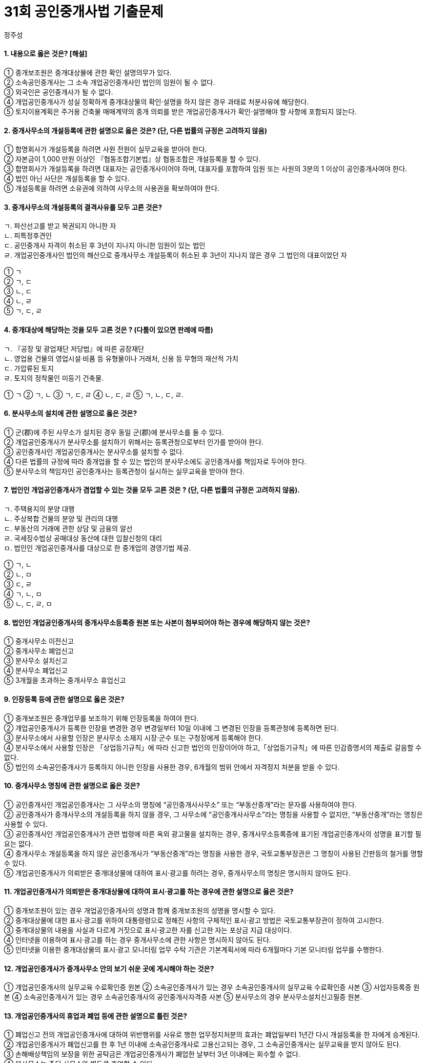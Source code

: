 = 31회 공인중개사법 기출문제
:author: 정주성
:description: 31회 공인중개사법 기출문제
:keywords: 공인중개사법

==== 1. 내용으로 옳은 것은? [해설]

① 중개보조원은 중개대상물에 관한 확인 설명의무가 있다. +
② 소속공인중개사는 그 소속 개업공인중개사인 법인의 임원이 될 수 없다. +
③ 외국인은 공인중개사가 될 수 없다. +
④ 개업공인중개사가 성실 정확하게 중개대상물의 확인·설명을 하지 않은 경우 과태료 처분사유에 해당한다. +
⑤ 토지이용계획은 주거용 건축물 매매계약의 중개 의뢰를 받은 개업공인중개사가 확인·설명해야 할 사항에 포함되지 않는다.

////
☞ 정답 : ④

==== ☞ 해설
****
① 중개대상물에 관한 확인 설명의무는 개업공인중개사와 소속공인중개사에게만 있다. 중개보조원은 중개대상물에 대한 현장안내 및 일반서무 등 개업공인중개사의 중개업무와 관련된 단순한 업무를 보조하는 일만 할 수 있다. +
② 개업공인중개사인 법인은 대표자를 제외한 임원 ·사원의 3분의 1 이상이 공인중개이어야 한다. 그러므로 그 소속공인중개사는 그 소속 개업공인중개사인 법인의 임원이 될 수 있다. +
③ 공인중개사가 되려는 자는 이 법에서 정한 자격시험에 합격하여야 한다고 명시하고 있다 (법 제4조), 내국인·외국인 여부는 명시하지 않았으므로, 외국인도 시험에 합격하면 공인중개사가 될 수 있다. +
④ 개업공인중개사가 성실·정확하게 중개대상물의 확인·설명을 하지 않은 경우에는 500만원의 과태료 처분사유에 해당한다. +
⑤ 토지이용계획은 임대차의 경우에만 생략할 수 있다고 확인·설명서 작성방법에 명시되어 있다. 즉 토지이용계획은 매매로 인한 소유자에게는 그 제한여부가 매매계약을 체결하는데 동기 및 이유가 될 수 있으므로 확인·설명하여야 할 사항이다. +
****
////

==== 2. 중개사무소의 개설등록에 관한 설명으로 옳은 것은? (단, 다른 법률의 규정은 고려하지 않음)

① 합명회사가 개설등록을 하려면 사원 전원이 실무교육을 받아야 한다. +
② 자본금이 1,000 만원 이상인 『협동조합기본법』상 협동조합은 개설등록을 할 수 있다. +
③ 합명회사가 개설등록을 하려면 대표자는 공인중개사이어야 하며, 대표자를 포함하여 임원 또는 사원의 3분의 1 이상이 공인중개사여야 한다. +
④ 법인 아닌 사단은 개설등록을 할 수 있다. +
⑤ 개설등록을 하려면 소유권에 의하여 사무소의 사용권을 확보하여야 한다.

////
​☞ 정답 : ① +
☞ 키워드 : 중개사무소 개설등록 +

==== ☞ 해설
****
① 중개법인의 개설등록은 상법상의 회사이면 가능하다. 상법상의 회사에는 합자회사, 합명회사, 유한회사, 주식회사가 있다. 법인의 경우에는 대표자, 임원, 사원 전원이 실무교육을 받아야 한다. 참고로 개업공인중개사의 중개보조원은 실무교육이 아닌 직무교육을 받아야 한다. +
② 상법상의 회사 또는 협동조합기본법상 협동조합은 모두 자본금이 5천만원 이상이어야 한다. 이 둘은 업무보증 설정금액에서 차이가 있다. 즉, 상법상의 회사인 법인은 2억원 이상이고, 협동조합(지역농업협동조합)은 1천만원 이상이다. +
③ 법인의 경우 대표자를 ​제외한 임원 또는 사원의 3분의 1 이상이 공인중개사여 야한다. (법 제9조 제3항 및 시행령 제13조 제1항 제2호 다목) 
④ 개설등록을 할 수 있는 자는 공인중개사나 법인이어야 한다. (법 제9조 제3항) 따라서 법인이 아닌 사단은 법인이 아니므로 개설등록을 할 수 없다. +
⑤ 개설등록을 하려면 건축물 대장에 기재된 건물에 중개사무소를 확보해야한다. (시행령 제13조 제1항 제1호 나목). 가설건축물대장은 안된다. 준공검사, 사용승인, 사용검사등을 받은 건물로서 건축물 대장에 기재되기 전의 건물은 포함한다. 그리고 사용권확보는 소유, 전세, 임대차, 사용대차의 방법으로 가능하므로, 꼭 소유권을 확보할 필요는 없다. 
****
////

==== 3. 중개사무소의 개설등록의 결격사유를 모두 고른 것은?

****
ㄱ. 파산선고를 받고 복권되지 아니한 자 +
ㄴ. 피특정후견인 +
ㄷ. 공인중개사 자격이 취소된 후 3년이 지나지 아니한 임원이 있는 법인 +
ㄹ. 개업공인중개사인 법인의 해산으로 중개사무소 개설등록이 취소된 후 3년이 지나지 않은 경우 그 법인의 대표이었던 자
****

① ㄱ +
② ㄱ, ㄷ +
③ ㄴ, ㄷ +
④ ㄴ, ㄹ +
⑤ ㄱ, ㄷ, ㄹ +

////
​☞ 정답 : ②
☞ 키워드 : 개설등록 결격사유

==== ☞ 해설
****
특정후견은 피특정후견인에 대한 후원만을 내용으로 한다. 피특정후견인의 행위능력에 대해서는 어떠한 제한도 없다. 특정 법률행위를 위하여 특정후견인이 선임되고 그에게 대리권 수여가 있더라도 그 법률행위와 관련된 피특정후견인의 행위능력이 제한되는 것이 아니다. 그러므로 피성년후견인아 피한정후견인과 달리 피특정후견인은 정상적인 행위능력이 인정되므로 공인중개사 개설등록의 결격사유에 해당하지 않는다. +

개업공인중개사의 사망이나 개업공인중개사인 법인이 해산한 경우에는 절대적 등록취소 사유이다. 그러나 사망과 해산의 경우에는 위반행위등의 사유로 취소되는 것이 아니라, 사망, 해산으로 권리능력이 상실되어 취소하는 경우이다. 그래서 개인인 개업공인중개사의 사망으로 권리관계등이 종료되지만, 법인의 경우에는 해산되더라도 그에 소속된 대표, 임원, 사원등은 공인중개사에게는 결격사유가 적용되지 않는다. 그래서 법인이 해산된 후에, 그 대표, 임원, 사원등이 요건에 맞게 법인을 설립하거나 요건에 맞게 개업공인중개사 등록을 할 수 있다. +

​ 
**등록 결격사유 법 제10조 제1항**

1. 개설등록의 결격사유로는 미성년자
2. 피성년후견인 또는 피한정후견인
3. 파산선고를 받고 복권되지 아니한 자
4. 금고 이상의 선고를 받고 그 집행이 종료되거나 집행이 면제된 날부터 3년이 경과되지 아니한 자
5. 금고 이상의 형의 집행유예를 받고 그 유예기간 중에 있는 자
6. 자격취소 후 3년이 경과되지 아니한 자
7. 자격정지처분을 받고 자격정지기간 중에 있는 자
8. 이 법 위반으로 등록취소처분을 받고 등록취소 후 3년이 경과되지 아니한 자
9. 업무정지처분을 받고 폐업신고를 한 자로서 업무정지기간이 경과되지 아니한 자
10. 업무정지처분을 받은 개업공인중개사인 법인의 업무정지의 사유가 발생한 당시의 사원 또는 임원이었던 자로서 당해 개업공인중개사에 대한 업무정지기간이 경과되지 아니한 자
11. 공인중개사법을 위반하여 300만원 이상의 벌금형의 선고를 받고 3년이 경과되지 아니한자
12. 법인의 사원 또는 임원 중 위 1~11 중 어느 하나에 해당하는 자가 임원 또는 사원으로 있는 법인

****
////

==== 4. 중개대상에 해당하는 것을 모두 고른 것은 ? (다툼이 있으면 판례에 따름)

****
ㄱ. 『공장 및 광업재단 저당법』에 따른 공장재단 +
ㄴ. 영업용 건물의 영업시설·비품 등 유형물이나 거래처, 신용 등 무형의 재산적 가치 +
ㄷ. 가압류된 토지 +
ㄹ. 토지의 정착물인 미등기 건축물. +
****

① ㄱ ② ㄱ, ㄴ ③ ㄱ, ㄷ, ㄹ ④ ㄴ, ㄷ, ㄹ ⑤ ㄱ, ㄴ, ㄷ, ㄹ. +

////
☞ 정답 : ③
☞ 키워드 : 중개대상물

==== ☞ 해설
****
ㄱ. 공장재단은 시행령에 따른 중개대상물에 해당하고 +
ㄴ. 무형의 재산적 가치는 법에서 정한 대상물의 범위에 해당하지 않는다. +
ㄷ. 가압류된 토지도 거래가 가능하므로, 중개대상물에 해당된다. +
ㄹ. 건축물은 현존하는 건축물이면 등기, 미등기 건물 모두 중개대상물이 되며, 무허가 건축물도 중개대상물이 된다. 현존하지 않는 장래에 건축될 건축물은 중개대상물이 되며 실물이 없기 때문에 입주자로 선정된 지위인 분양권을 중개대상물로 한다. +

**중개대상물의 범위**

1. 토지
2. 건축물 그 밖의 토지의 정착물
3. 입목에 관한 법률에 따른 입목
4. 공장 및 광업재단 저당법에 따른 광업재단 및 공장재단이 중개대상물에 속한다 (법 제3조 및 시행령 제2조)
****

=== ​5. 공인중개사 등에 관한 설명으로 틀린 것은? ::4

① 공인중개사의 자격이 취소된 후 3년이 지나지 아니한 자는 중개보조원이 될 수 없다. +
② 공인중개사는 자기의 공인중개사자격증을 무상으로도 대여해서는 안된다. +
③ 자격정지처분을 받은날부터 6월이 경과한 공인중개사는 법인인 개업공인중개사의 임원이 될 수 있다. +
④ 다른 사람에게 자기의 성명을 사용하여 중개업무를 하게 한 경우에는 자격정지 처분 사유에 해당한다. . +
⑤ 공인중개사가 아닌 자는 공인중개사 또는 이와 유사한 명칭을 사용하지 못한다.​. +

☞ 정답 : ④
☞ 키워드 : 자격취소

==== ☞ 해설
****
① 11가지 결격사유에 해당하는 자는 소속공인중개사나 중개보조원이 될 수 없다고 법 제10조 제2항에 명시하고 있다. 공인중개사의 자격이 취소된 후 3년이 지나지 않은 자는 결격사유에 해당하며 따라서 중개보조원도 될 수 없다. +

② 공인중개사자격증을 양도하거나 대여할 수 없다. (법 제 7조), 양도하거나 대여하면 자격취소사유에 해당한다. (법 제35조). 양도나 대여는 유상이나 무상을 구분하지 않는다. 따라서 무상으로도 대여해서는 안된다. +

③ 자격정지처분은 소속공인중개사를 대상으로 한다. 그 기간도 6월을 경과할 수 없다 (법 제36조). 또한 자격정지처분기간중에 있는 자는 중개법인의 사원이나 임원도 될 수 없는 결격사유에 해당한다(법 제10조 제1항 12호). 따라서 자격정지처분을 받고 6월을 경과하면 결격사유가 해소되어 법인인 개업공인중개사의 임원이 될 수 있다. 
④ 다른 사람에게 자기의 성명을 사용하여 중개업무를 하게 한 경우에는 자격정지 처분 사유가 아니라 자격취소 사유에 해당된다(법 제35조). 또한 자기의 성명을 사용하여 중개업무를 하게 한 경우에는 1년이하 징역 또는 1천만원 이하의 벌금에 처하게 된다(법 제49조). 
⑤ 공인중개사가 아닌 자는 공인중개사 또는 이와 유사한 명칭을 사용하지 못한다(법 제8조). 이를 위반하면 1년 이하의 징역 또는 1천만원 이하의 벌금형에 처하게 된다(법 제49조). +
. +
****
////

==== 6. 분사무소의 설치에 관한 설명으로 옳은 것은?

① 군(郡)에 주된 사무소가 설치된 경우 동일 군(郡)에 분사무소를 둘 수 있다. +
② 개업공인중개사가 분사무소를 설치하기 위해서는 등록관청으로부터 인가를 받아야 한다. +
③ 공인중개사인 개업공인중개사는 분사무소를 설치할 수 없다. +
④ 다른 법률의 규정에 따라 중개업을 할 수 있는 법인의 분사무소에도 공인중개사를 책임자로 두어야 한다. +
⑤ 분사무소의 책임자인 공인중개사는 등록관청이 실시하는 실무교육을 받아야 한다. +

////
☞ 정답 : ③
☞ 키워드 : 분사무소 설치
☞ 해설
① 법인의 경우에는 주된 사무소의 소재지가 속한 시·군·구를 제외한 시·군·구별로 1개소까지만 설치할 수 있다(법 제 13조 제3항, 시행령 제15조 제1항). 따라서 주된 사무소가 설치된 동일군에 분사무소를 설치 할 수 없다. +

② 개업공인중개사는 분사무소를 설치할 수 없다. 그리고 법인의 경우에 분사무소를 설치하기 위해서는 등록관청에 신고를 하면 되고, 인가를 받을 필요는 없다 (법 제13조 제3항). +

③ 공인중개사인 개업공인중개사는 분사무소를 설치할 수 없다는 명시적인 법조항은 없지만, 법 제13조의 해석상 공인중개사인 개업공인중개사는 분사무소를 설치 할 수 없다고 해석함이 타당하다. +

④ 법인인 개업공인중개사의 분사무소에는 공인중개사를 책임자로 두어야 하지만, 다른 법률의 규정에 따라 중개업을 할 수 있는 법인의 분사무소의 경우에는 그러하지 아니하다고 한다. 즉 이 경우에는 공인중개사를 책임자로 두지 않아도 된다 (시행령 제15조 제2항) 
⑤ 실무교육은 시·도지사가 실시한다 (법 제34조 제1항). 등록관청은 실무교육의 실시자가 아니다. . +
. +
////

==== 7. 법인인 개업공인중개사가 겸업할 수 있는 것을 모두 고른 것은 ? (단, 다른 법률의 규정은 고려하지 않음).

****
ㄱ. 주택용지의 분양 대행 +
ㄴ. 주상복합 건물의 분양 및 관리의 대행 +
ㄷ. 부동산의 거래에 관한 상담 및 금융의 알선 +
ㄹ. 국세징수법상 공매대상 동산에 대한 입찰신청의 대리 +
ㅁ. 법인인 개업공인중개사를 대상으로 한 중개업의 경영기법 제공. +
****

① ㄱ, ㄴ +
② ㄴ, ㅁ +
③ ㄷ, ㄹ +
④ ㄱ, ㄴ, ㅁ +
⑤ ㄴ, ㄷ, ㄹ, ㅁ

////
☞ 정답 : ②
☞ 키워드 : 법인인 개업공인중개사의 업무범위
☞ 해설
법인인 개업공인중개사의 업무범위는 다음과 같다. (법 제14조 제1항)
1. 중개업
2. 상업용 건축물 및 주택의 임대관리 등 관리대행
3. 부동산의 이용·개발 및 거래에 관한 상담
4. 개업공인중개사를 대상으로 한 중개업의 경영기법 및 경영정보의 제공
5. 상업용 건축물 및 주택의 분양대행
6. 중개의뢰인의 의뢰에 따른 도배ㆍ이사업체의 소개 등 주거이전에 부수되는 용역의 알선 (시행령 제17조 제2항)
7. 경매 및 공매대상 부동산에 대한 권리분석 및 취득의 알선과 매수신청 또는 입찰의 대리 . +

따라서 주택의 분양대행은 할 수 있으나, 주택용지의 분양대행(ㄱ)은 할 수 없다. 주상복합건물(ㄴ)은 상업용 건축물과 주택 모두에 해당하므로 이에 대한 분양 및 관리대행은 가능하다. 부동산 거래에 관한 상담은 가능하나 금융의 알선(ㄷ)은 허용되지 않는다. 부동산에 관한 경매, 공매에 대한 입찰신청의 대리는 가능하나, 동산(ㄹ)에 대한 입찰신청 대리는 허용되지 않는다. 개업공인중개사를 대상으로 중개업의 경영기법 제공은 가능하며, 그 대상에는 법인 또는 공인중개사인 개업공인중개사를 불문한다. +
. +
. +
////

==== 8. 법인인 개업공인중개사의 중개사무소등록증 원본 또는 사본이 첨부되어야 하는 경우에 해당하지 않는 것은?

① 중개사무소 이전신고 +
② 중개사무소 폐업신고 +
③ 분사무소 설치신고 +
④ 분사무소 폐업신고 +
⑤ 3개월을 초과하는 중개사무소 휴업신고 +

////
☞ 정답 : ③
☞ 키워드 : 휴업·폐업·이전 신고시 중개사무소 등록증 첨부
☞ 해설
중개사무소나 분사무소의 이전신고를 할 경우에는 중개사무소등록증이나 분사무소신고필증을 첨부하여 신고하여야 한다 (법 제20조 및 시행규칙 제11조). 휴업이나 폐업을 할 경우에는 중개사무소 등록증을 첨부하여 신고하여야 한다 (법 제21조 및 시행령 제18조). 따라서 분사무소 설치신고를 할 때에는 등록증을 첨부할 필요가 없다. 그러나 법 제18조에서는 법인의 분사무소의 경우에도 같다고 하면서 휴업·폐업시 등록증을 첨부하는 것으로 해석된다. 그렇다고 법인의 등록증을 첨부하는건 아닐테고, 분사무소 신고필증을 첨부하는 것으로 해석된다. 문제에서 ‘중개사무소의 등록증 원본 또는 사본’의 첨부에 관한 것인데 지문 ④의 분사무소 폐업시에는 신고필증을 첨부하는 것으로 해석된다. 법, 시행령, 시행규칙 어디를 봐도 신고필증 외 중개사무소 등록증 원본 또는 사본을 첨부하라는 것은 없다. 그렇다면 지문 ④도 답이 될 가능성이 있다. +
////

==== 9. 인장등록 등에 관한 설명으로 옳은 것은?
① 중개보조원은 중개업무를 보조하기 위해 인장등록을 하여야 한다. +
② 개업공인중개사가 등록한 인장을 변경한 경우 변경일부터 10일 이내에 그 변경된 인장을 등록관청에 등록하면 된다. +
③ 분사무소에서 사용할 인장은 분사무소 소재지 시장·군수 또는 구청장에게 등록해야 한다. +
④ 분사무소에서 사용할 인장은 「상업등기규칙」에 따라 신고한 법인의 인장이어야 하고,「상업등기규칙」에 따른 인감증명서의 제출로 갈음할 수 없다. +
⑤ 법인의 소속공인중개사가 등록하지 아니한 인장을 사용한 경우, 6개월의 범위 안에서 자격정지 처분을 받을 수 있다. +

////
☞ 정답 : ⑤
☞ 키워드 : 인장등록
☞ 해설
① 중개보조원은 중개업무를 보조하기 위해 인장등록을 할 필요는 없다. 개업공인중개사나 소속공인중개사가 인장등록을 하고, 중개계약서, 거래계약서, 확인설명서등에 날인을 한다 (법 제16조). +

② 개업공인중개사가 등록한 인장을 변경한 경우 변경일부터 10일 이내가 아니고, 7일 이내에 그 변경된 인장을 등록관청에 등록하면 된다 (법 제16조 및 시행규칙 제9조 제2항)
③ 분사무소에서 사용할 인장은 분사무소 소재지 시장·군수 또는 구청장에게 등록하는 것이 아니고, 법인의 주사무소 소재지 등록관청에 등록해야 한다. 참고로 분사무소에 관련한 신고, 등록사항 등은 모두 주사무소 소재지 등록관청에 하여야 한다. 
④ 분사무소가 아니라 주사무소에서 사용할 인장은 「상업등기규칙」에 따라 신고한 법인의 인장이어야 하고,「상업등기규칙」에 따른 인감증명서의 제출로 갈음할 수 있다. 분사무소의 인장은 「상업등기규칙」에 따라 법인의 대표자가 보증하는 인장을 등록할 수 있다 (시행규칙 제9조 제3항, 제4항). +

⑤ 등록하지 아니한 인장을 사용하거나 인장을 등록하지 않는 경우에는 6월 이내의 자격정지 처분을 받을 수 있다 (법 제36조 제1항 제2호). +
////

==== 10. 중개사무소 명칭에 관한 설명으로 옳은 것은?
① 공인중개사인 개업공인중개사는 그 사무소의 명칭에 “공인중개사사무소” 또는 “부동산중개”라는 문자를 사용하여야 한다. +
② 공인중개사가 중개사무소의 개설등록을 하지 않을 경우, 그 사무소에 “공인중개사사무소”라는 명칭을 사용할 수 없지만, “부동산중개”라는 명칭은 사용할 수 있다. +
③ 공인중개사인 개업공인중개사가 관련 법령에 따른 옥외 광고물을 설치하는 경우, 중개사무소등록증에 표기된 개업공인중개사의 성명을 표기할 필요는 없다. +
④ 중개사무소 개설등록을 하지 않은 공인중개사가 “부동산중개”라는 명칭을 사용한 경우, 국토교통부장관은 그 명칭이 사용된 간판등의 철거를 명할 수 있다. +
⑤ 개업공인중개사가 의뢰받은 중개대상물에 대하여 표시·광고를 하려는 경우, 중개사무소의 명칭은 명시하지 않아도 된다. +

////
☞ 정답 : ①
☞ 키워드 : 중개사무소 명칭
☞ 해설
① 공인중개사인 개업공인중개사는 그 사무소의 명칭에 “공인중개사사무소” 또는 “부동산중개”라는 문자를 사용하여야 한다고 법 제 18조 제1항에 명시하고 있다. +

② 공인중개사가 중개사무소의 개설등록을 하지 않을 경우에는 개업공인중개사가 아니다. 개업공인중개사가 아닌 경우에는 그 사무소에 “공인중개사사무소” 또는 “부동산중개”라는 명칭을 사용할 수 없다 (법 제18조 제2항). +

③ 공인중개사인 개업공인중개사가 관련 법령에 따른 옥외 광고물을 설치하는 경우, 중개사무소등록증에 표기된 개업공인중개사의 성명을 표기하여야 한다 (법 제18조 제3항). +

④ 중개사무소 개설등록을 하지 않은 공인중개사가 “부동산중개”라는 명칭을 사용한 경우, 국토교통부장관이 아니라 등록관청이 철거를 명할 수 있다. +

⑤ 개업공인중개사가 의뢰받은 중개대상물에 대하여 표시·광고를 하려는 경우, 중개사무소의 명칭, 소재지, 연락처 및 등록번호, 개업중개사의 성명 등을 명시하여야 한다 (법 제18조의 2 제1항 및 시행령 제17조의 2 제1항). +
. +
. +
////

==== 11. 개업공인중개사가 의뢰받은 중개대상물에 대하여 표시·광고를 하는 경우에 관한 설명으로 옳은 것은?

① 중개보조원이 있는 경우 개업공인중개사의 성명과 함께 중개보조원의 성명을 명시할 수 있다. +
② 중개대상물에 대한 표시·광고를 위하여 대통령령으로 정해진 사항의 구체적인 표시·광고 방법은 국토교통부장관이 정하여 고시한다. +
③ 중개대상물의 내용을 사실과 다르게 거짓으로 표시·광고한 자를 신고한 자는 포상금 지급 대상이다. +
④ 인터넷을 이용하여 표시·광고를 하는 경우 중개사무소에 관한 사항은 명시하지 않아도 된다. +
⑤ 인터넷을 이용한 중개대상물의 표시·광고 모니터링 업무 수탁 기관은 기본계획서에 따라 6개월마다 기본 모니터링 업무를 수행한다. +

////
☞ 정답 : ②
☞ 키워드 : 중개대상물 표시·광고
☞ 해설
① 중개보조원이 있더라도 개업공인중개사의 성명과 중개사무소 명칭, 소재지, 연락처, 등록번호 등만 명시하면 된다 (법 제18조의2 제1항 및 시행령 제17조의 2 제1항). +

② 중개대상물에 대한 표시·광고를 위하여 대통령령으로 정해진 사항의 구체적인 표시·광고 방법은 국토교통부장관이 정하여 고시한다고 시행령 제17조의2 제3항에 명시되어 있다. +

③ 포상금 지급대상은 무등록중개업자, 부정한 방법으로 등록한 자, 등록증을 양도·대혀하거나 양수·대여받은 자, 공인중개사 자격증을 양도·대여하거나 양수·대여 받은자를 신고한 경우에 등록관청이 포상금을 지급할 수 있다 (법제46조 참조). 따라서 중개대상물의 내용을 사실과 다르게 거짓으로 표시·광고한 자는 포상금 지급대상이 아니다. 
④ 인터넷을 이용하여 표시·광고를 하는 경우에도 법 제18조의2 규정을 준수하고 있는지 모이터링 하고 있다. 따라서 인터넷의 경우에도 인터넷 외의 경우와 동일한 방식으로 표시·광고 사항을 준수하여야 한다. 
⑤ 인터넷을 이용한 중개대상물의 표시·광고 모니터링 업무 수탁 기관은 기본계획서에 따라 6개월마다가 아니고 분기별로 기본 모니터링 업무를 수행한다 (시행규칙 제10조의 3 제1항). +
////

==== 12. 개업공인중개사가 중개사무소 안의 보기 쉬운 곳에 게시해야 하는 것은?
① 개업공인중개사의 실무교육 수료확인증 원본
② 소속공인중개사가 있는 경우 소속공인중개사의 실무교육 수료확인증 사본
③ 사업자등록증 원본
④ 소속공인중개사가 있는 경우 소속공인중개사의 공인중개사자격증 사본
⑤ 분사무소의 경우 분사무소설치신고필증 원본. +

////
☞ 정답 : ⑤. +

☞ 키워드 : 중개사무소등록증 등의 게시
☞ 해설
법 제17조 및 시행규칙 제10조에서는 중개사무소등록증 등의 게시에 대해서 명시하고 있다. 게시할 사항은. +

1. 중개사무소 등록증 원본 (분사무소의 경우에는 분사무소설치신고필증 원본)
2. 중개보수ㆍ실비의 요율 및 한도액표
3. 개업공인중개사 및 소속공인중개사가 있는 경우 그의 공인중개사자격증 원본
4. 보증의 설정을 증명할 수 있는 서류
따라서 실무교육 수료확인증이나 사업자등록증은 게시할 사항이 아니다. 그리고 사무소등록증이나 자격증은 사본이 아니라 원본을 게시하여야 한다. 원본 등을 게시하게 함으로써 양도·대여 등을 방지하는 효과가 있어 보인다. +
////

==== 13. 개업공인중개사의 휴업과 폐업 등에 관한 설명으로 틀린 것은?
① 폐업신고 전의 개업공인중개사에 대하여 위반행위를 사유로 행한 업무정지처분의 효과는 폐업일부터 1년간 다시 개설등록을 한 자에게 승계된다. +
② 개업공인중개사가 폐업신고를 한 후 1년 이내에 소속공인중개사로 고용신고되는 경우, 그 소속공인중개사는 실무교육을 받지 않아도 된다. +
③ 손해배상책임의 보장을 위한 공탁금은 개업공인중개사가 폐업한 날부터 3년 이내에는 회수할 수 없다. +
④ 분사무소는 주된 사무소와 별도로 휴업할 수 있다. +
⑤ 중개업의 폐업신고는 수수료 납부사항이 아니다. +


////
☞ 정답 : ①
☞ 키워드 : 휴업과 폐업
☞ 해설
① 폐업신고 전의 개업공인중개사에 대하여 위반행위를 사유로 행한 업무정지처분의 효과는 폐업일부터가 아니고 처분일로부터 1년간 다시 개설등록을 한 자에게 승계된다 (법 제40조 제2항). +

② 개업공인중개사가 폐업신고를 한 후 1년 이내에 소속공인중개사로 고용신고되는 경우, 그 소속공인중개사는 실무교육을 받지 않아도 된다 (법 제34조 제1항 제1호). 즉 실무교육의 유효기간은 1년으로 이해하면 된다. +

③ 손해배상책임의 보장을 위한 공탁금은 개업공인중개사가 폐업한 날부터 3년 이내에는 회수할 수 없다 (법 제30조 제3항)
④ 분사무소는 주된 사무소와 별도로 휴업할 수 있다 (시행령 제18조 제1항). 
⑤ 수수료 납부사항은 1.중개사 시험 응시할 때, 2.자격증 재교부 신청할 때, 3.등록증 재교부 신청할 때, 4.분사무소 설치 신고 할 때, 5.분사무소 설치 신고확인서 재교부 신청할 때이다 (법 제47조). 따라서 중개업의 폐업신고는 수수료 납부사항이 아니다. +
////

==== 14. 법인인 개업공인중개사가 등록관청 관할지역 외의 지역으로 중개사무소 또는 분사무소를 이전하는경우에 관한 설명으로 옳은 것은?

① 중개사무소 이전신고를 받은 등록관청은 그 내용이 적합한 경우, 중개사무소등록증의 변경사항을 기재하여 교부하거나 중개사무소등록증을 재교부하여야 한다. +
② 건축물대장에 기재되지 않은 건물에 중개사무소를 확보한 경우, 건축물대장의 기재가 지연된 사유를 적은 서류는 첨부할 필요가 없다. +
③ 중개사무소 이전신고를 하지 않은 경우 과태료 부과대상이 아니다. +
④ 분사무소 이전신고는 이전한 날부터 10일 이내에 이전할 분사무소의 소재지를 관할하는 등록관청에 하면 된다. +
⑤ 등록관청은 분사무소의 이전신고를 받은 때에는 지체 없이 그 분사무소의 이전 전 및 이전 후의 소재지를 관할하는 시장·군수 또는 구청장에게 이를 통보하여야 한다. +

////
☞ 정답 : ⑤
☞ 키워드 : 사무소 이전
☞ 해설
① 기존 등록관청의 관할지역외로 이전한 경우에는 등록증을 재교부하여야 한다. 다만 관할내로 이전한 경우에는 등록증에 변경사항을 기재하여 교부할 수 있다 (시행규칙 제11조 제2항). +

② 건축물대장에 기재되지 않은 건물에 중개사무소를 확보한 경우, 건축물대장의 기재가 지연된 사유를 적은 서류를 함께 제출해야 한다 (시행규칙 제11조 제1항 제2호). +

③ 중개사무소 이전신고를 하지 않은 경우 100만원 이하의 과태료 부과대상이다 (법 제51조 제3항 제3호). +

④ 분사무소 이전신고는 이전한 날부터 10일 이내에 이전할 분사무소의 소재지를 관할하는 등록관청이 아니라 주된 사무소 소재지 관할 등록관청에 하여야 한다 (시행규칙 제11조 제1항). 분사무소의 경우에는 신고 등에 대해서는 주된 사무소를 기준으로 한다. 
⑤ 등록관청은 분사무소의 이전신고를 받은 때에는 지체 없이 그 분사무소의 이전 전 및 이전 후의 소재지를 관할하는 시장·군수 또는 구청장에게 이를 통보하여야 한다 (시행규칙 제11조 제3항). +
////

==== 15. 개업공인중개사가 거래계약서를 작성하는 경우에 관한 설명으로 틀린 것은? (다툼이 있으면 판례에 따름)

① 개업공인중개사는 중개가 완성된 때에만 거래계약서를 작성·교부하여야 한다. +
② 개업공인중개사는 거래계약서에 서명 및 날인하여야 한다. +
③ 중개대상물 확인·설명서 교부일자는 거래계약서의 필수 기재사항에 해당한다. +
④ 개업공인중개사의 거래계약서 보존기간 (공인전자문서센터에 보관된 경우는 제외함)은 5년이다. +
⑤ 개업공인중개사가 하나의 거래계약에 대하여 서로 다른 둘 이상의 거래계약서를 작성한 경우, 등록관청은 중개사무소의 개설등록을 취소하여야 한다. +


////

☞ 정답 : ⑤
☞ 키워드 : 거래계약서 작성
☞ 해설
① 개업공인중개사는 중개가 완성된 때에만 거래계약서를 작성·교부하여야 한다 (법 제26조 제1항)
② 법 제26조 제2항에서는 법 제25조 제4항을 준용한다고 명시하고 있다. 즉 거래계약서를 작성할때에는 확인·설명서의 작성방법과 같이 개업공인중개사가 서명 및 날인을 하여야 한다. 즉, 거래계약서나 확인·설명서에는 서명과 날인을 같이 하여야 한다. 따라서 서명 또는 날인을 하는 방식으로 서명이나 날인을 하나만 하여서는 안된다. +

③ 거래계약서의 필수개재사항은 시행령 제22조 제1항에 명시하고 있다. 즉
1. 거래당사자의 인적 사항, 2. 물건의 표시, 3. 계약일, 4. 거래금액ㆍ계약금액 및 그 지급일자 등 지급에 관한 사항, 5. 물건의 인도일시, 6. 권리이전의 내용, 7. 계약의 조건이나 기한이 있는 경우에는 그 조건 또는 기한, 8. 중개대상물확인ㆍ설명서 교부일자, 9. 그 밖의 약정내용을 필수사항으로 기재하여야 한다. 따라서 중개대상물 확인·설명서 교부일자는 거래계약서의 필수 기재사항에 해당한다. +

④ 개업공인중개사의 거래계약서 보존기간 (공인전자문서센터에 보관된 경우는 제외함)은 5년이다 (시행령 제22조 제2항)
⑤ 개업공인중개사가 하나의 거래계약에 대하여 서로 다른 둘 이상의 거래계약서를 작성한 경우, 등록관청은 중개사무소의 개설등록을 취소하여야 하는 것이 아니고, 개설등록을 취소할 수 있다 (법 제38조 제2항). 즉 상대적 등록취소사유에 해당한다. +
////

==== 16. 개업공인중개사 甲의 손해배상책임의 보장에 관한 설명으로 틀린 것은? 
① 甲은 업무를 개시하기 전에 손해배상책임을 보장하기 위하여 보증보험 또는 공제에 가입하거나 공탁을 하여야 한다. +
② 甲이 설정한 보증을 다른 보증으로 변경하려는 경우 이미 설정한 보증의 효력이 있는 기간 중에 다른 보증을 설정하여야 한다. +
③ 甲이 보증보험 또는 공제에 가입한 경우 보증기간의 만료로 다시 보증을 설정하려면, 그 보증기간 만료일까지 다시 보증을 설정하여야 한다. +
④ 甲이 손해배상책임을 보장하기 위한 조치를 이행하지 아니하고 업무를 개시한 경우 등록관청은 개설등록을 취소할 수 있다. +
⑤ 甲이 공제금으로 손해배상을 한 때에는 30일 이내에 공제에 다시 가입하여야 한다. +
. +
////
☞ 정답 : ⑤
☞ 키워드 : 손해배상책임 보장
☞ 해설
① 개업공인중개사는 업무를 개시하기 전에 손해배상책임을 보장하기 위하여 보증보험 또는 공제에 가입하거나 공탁을 하여야 한다 (법 제30조 제3항). +

② 이미 설정한 보증을 다른 보증으로 변경하려는 경우 이미 설정한 보증의 효력이 있는 기간 중에 다른 보증을 설정하여야 한다 (시행령 제25조 제1항). +

③ 보증보험 또는 공제에 가입한 경우 보증기간의 만료로 다시 보증을 설정하려면, 그 보증기간 만료일까지 다시 보증을 설정하여야 한다 (시행령 제25조 제2항). +

④ 손해배상책임을 보장하기 위한 조치를 이행하지 아니하고 업무를 개시한 경우 등록관청은 개설등록을 취소할 수 있다 (법 제38조 제2항 8호). +

⑤ 공제금으로 손해배상을 한 때에는 30일 이내가 아니라 15일 이내에 공제에 다시 가입하여야 한다 (시행령 제26조 제2항). +
////

==== 17. 공인중개사인 개업공인중개사 甲의 소속공인중개사 乙의 중개행위로중개가 완성되었다. 이에 관한 설명으로 틀린 것은? 

① 乙의 업무상 행위는 甲의 행위로 본다. +
② 중개대상물 확인·설명서에는 甲과 乙이 함께 서명 및 날인하여야 한다. +
③ 乙은 甲의 위임을 받아 부동산거래계약 신고서의 제출을 대행할 수 있다. +
④ 乙의 중개행위가 금지행위에 해당하여 乙이 징역형의 선고를 받았다는 이유로 甲도 해당 조(條)에 규정된 징역형을 선고받는다. +
⑤ 甲은 거래당사자에게 손해배상책임의 보장에 관한 사항을 설명하고 관계 증서의 사본을 교부하거나 관계 증서에 관한 전자문서를 제공하여야 한다. +

////

☞ 정답 : ④
☞ 키워드 : 소속공인중개사의 중개행위
☞ 해설
① 소속공인중개사의 업무상 행위는 그를 고용한 개업공개사의 행위로 본다 (법 제15조 제2항)
② 중개대상물 확인·설명서에는 개업공인중개사와 해당 중개행위를 한 소속공인중개사가 함께 서명 및 날인하여야 한다 (법 제25조 제4항). +

③ 소속공인중개사는 개업공인중개사의 위임을 받아 부동산거래계약 신고서의 제출을 대행할 수 있다 (부동산거래신고등에관한법률 시행규칙 제5조 제2항). +

④ 소속공인중개사의 중개행위가 금지행위에 해당하여 소속공인중개사가 징역형의 선고를 받았다는 이유로 소속공인중개사는 해당 조(條)에 규정된 벌금형을 선고받는다 (법 제50조). +

⑤ 개업공인중개사는 거래당사자에게 손해배상책임의 보장에 관한 사항을 설명하고 관계 증서의 사본을 교부하거나 관계 증서에 관한 전자문서를 제공하여야 한다 (법 제30조 제5항). 비록 소속공인중개사의 중개행위라고 할지라도 소속공인중개사가 손해배상책임 관련 서류를 제공할 수 없다. 손해배상책임 관련한 증서 등의 교부는 개업공인중개사만 할 수 있다. +
////

==== 18. 乙이 개업인중개사 甲에게 중개를 의뢰하여 거래계약이 체결된 경우 중개보수에 관한 설명으로 틀린 것은? (다툼이 있으면 판례에 따름) 

① 甲의 고의와 과실없이 乙의 사정으로 거래계약이 해제된 경우라도 甲은 중개보수를 받을 수 있다. +
② 주택의 중개보수는 국토교통부령으로 정하는 범위 안에서 시·도의 조례로 정하고, 주택 외의 중개대상물의 중개보수는 국토교통부령으로 정한다. +
③ 甲이 중개보수 산정에 관한 지방자치단체의 조례를 잘못 해석하여 법정 한도를 초과한 중개보수를 받은 경우 공인중개사법 제33조의 금지행위에 해당하지 않는다. +
④ 법정한도를 초과하는 甲과 乙의 중개보수 약정은 그 한도를 초과하는 범위내에서 무효이다. +
⑤ 중개보수의 지급시기는 甲과 乙의 약정이 없을 때에는 중개대상물의 거래대금 지급이 완료된 날이다.

////

☞ 정답 : ③
☞ 키워드 : 중개보수
☞ 해설
① 개업공인중개사의 고의와 과실없이 중개의뢰인의 사정으로 거래계약이 해제된 경우에는 중개보수를 받을 수 있다 (법 제32조 제1항). +

② 주택의 중개보수는 국토교통부령으로 정하는 범위 안에서 시·도의 조례로 정하고, 주택 외의 중개대상물의 중개보수는 국토교통부령으로 정한다 (법 제32조 제4항). +

③ 개업공인중개사가 중개보수 산정에 관한 지방자치단체의 조례를 잘못 해석하여 법정 한도를 초과한 중개보수를 받은 경우 공인중개사법 제33조의 금지행위에 해당한다. 법에서는 어떠한 명목으로도(조례를 잘못 해석하는 것도 포함) 초과하여 받은 경우에는 동법의 적용을 받는 것으로 규정하고 있다. +

④ 법정한도를 초과하는 중개보수 약정은 그 한도를 초과하는 범위내에서 무효이다 (판례 2005다32159)
⑤ 중개보수의 지급시기는 약정이 없을 때에는 중개대상물의 거래대금 지급이 완료된 날이다 (시행령 27조의 2). +
////

==== 19. 거래정보사업자의 지정취소 사유에 해당하는 것을 모두 고른 것은? . +

****
ㄱ. 부동산거래정보망의 이용 및 정보제공방법 등에 관한 운영규정을 변경하고도 국토교통부장관의 승인을 받지 않고 부동산거래정보망을 운영한 경우 +
ㄴ. 개업공인중개사로부터 공개를 의뢰 받지 아니한 중개대상물 정보를 부동산거래정보망에 공개한 경우 +
ㄷ. 정당한 사유없이 지정받은 날부터 6개월 이내에 부동산거래정보망을 설치하지 아니한 경우 +
ㄹ. 개인인 거래정보사업자가 사망한 경우 +
ㅁ. 부동산거래정보망의 이용 및 정보제공방법 등에 관한 운영규정을 위반하여 부동산거래정보망을 운영한 경우. +
****

① ㄱ, ㄴ ② ㄷ, ㄹ
③ ㄱ, ㄴ, ㅁ ④ ㄱ, ㄴ, ㄹ, ㅁ
⑤ ㄱ, ㄴ, ㄷ, ㄹ, ㅁ'

////
☞ 정답 : ④
☞ 키워드 : 거래정보사업자 지정취소
☞ 해설
거래정보 사업자 지정취소 사유 (법 제24조 제5항)
1. 거짓이나 그 밖의 부정한 방법으로 지정을 받은 경우
2. 제3항의 규정을 위반하여 운영규정의 승인 또는 변경승인을 받지 아니하거나 운영규정을 위반하여 부동산거래정보망을 운영한 경우 (ㄱ,ㅁ)
3. 제4항의 규정(거래정보사업자는 개업공인중개사로부터 공개를 의뢰받은 중개대상물의 정보에 한정하여 이를 부동산거래정보망에 공개하여야 하며, 의뢰받은 내용과 다르게 정보를 공개하거나 어떠한 방법으로든지 개업공인중개사에 따라 정보가 차별적으로 공개되도록 하여서는 아니된다)을 위반하여 정보를 공개한 경우 (ㄴ)
4. 정당한 사유 없이 지정받은 날부터 1년 이내에 부동산거래정보망을 설치ㆍ운영하지 아니한 경우
5. 개인인 거래정보사업자의 사망 또는 법인인 거래정보사업자의 해산 그 밖의 사유로 부동산거래정보망의 계속적인 운영이 불가능한 경우 (ㄹ)
따라서 ㄷ. 정당한 사유없이 지정받은 날부터 6개월이 아니라 1년 이내에 부동산거래정보망을 설치하지 아니한 경우가 취소사유에 해당된다. . +
////

==== 20. 개업공인중개사등의 금지행위에 해당하지 않는 것은?

① 무등록 중개업을 영위하는 자인 사실을 알면서 그를 통하여 중개를 의뢰받는 행위 +
② 부동산의 매매를 중개한 개업공인중개사가 당해 부동산을 다른 개업공인중개사의 중개를 통하여 임차한 행위 +
③ 자기의 중개의뢰인과 직접 거래를 하는 행위 +
④ 제3자에게 부당한 이익을 얻게 할 목적으로 거짓으로 거래가 완료된 것처럼 꾸미는 등 중개대상물의 시세에 부당한 영향을 줄 우려가 있는 행위 +
⑤ 단체를 구성하여 단체 구성원 이외의 자와 공동중개를 제한하는 행위. +

////

☞ 정답 : ②
☞ 키워드 : 금지행위
☞ 해설
개업공인중개사등의 금지행위 (법 제33조 제1항)
1. 중개대상물의 매매를 업으로 하는 행위
2. 중개사무소의 개설등록을 하지 아니하고 중개업을 영위하는 자인 사실을 알면서 그를 통하여 중개를 의뢰받거나 그에게 자기의 명의를 이용하게 하는 행위 (①)
3. 사례ㆍ증여 그 밖의 어떠한 명목으로도 보수 또는 실비를 초과하여 금품을 받는 행위
4. 해당 중개대상물의 거래상의 중요사항에 관하여 거짓된 언행 그 밖의 방법으로 중개의뢰인의 판단을 그르치게 하는 행위
5. 양도ㆍ알선 등이 금지된 부동산의 분양ㆍ임대 등과 관련 있는 증서 등의 매매ㆍ교환 등을 중개하거나 그 매매를 업으로 하는 행위
6. 중개의뢰인과 직접 거래를 하거나 거래당사자 쌍방을 대리하는 행위 (③)
7. 탈세 등 관계 법령을 위반할 목적으로 소유권보존등기 또는 이전등기를 하지 아니한 부동산이나 관계 법령의 규정에 의하여 전매 등 권리의 변동이 제한된 부동산의 매매를 중개하는 등 부동산투기를 조장하는 행위
8. 부당한 이익을 얻거나 제3자에게 부당한 이익을 얻게 할 목적으로 거짓으로 거래가 완료된 것처럼 꾸미는 등 중개대상물의 시세에 부당한 영향을 주거나 줄 우려가 있는 행위 (④)
9. 단체를 구성하여 특정 중개대상물에 대하여 중개를 제한하거나 단체 구성원 이외의 자와 공동중개를 제한하는 행위 (⑤)
따라서 ②의 개업공인중개사가 의뢰인과 직접거래가 아닌, 다른 개업공인중개사의 중개로 임차를 하는 행위는 금지행위에 해당되지 않는다. +
////

==== 21. 개업공인중개사등의 교육에 관한 설명으로 옳은 것은? (단, 다른 법률의 규정은 고려하지 않음)

① 중개사무소 개설등록을 신청하려는 법인의 공인중개사가 아닌 사원은 실무교육 대상이 아니다. +
② 개업공인중개사가 되려느 자의 실무교육시간은 26시간 이상 32시간 이하이다. +
③ 중개보조원이 받는 실무교육에는 부동산 중개 관련 법·제도의 변경사항이 포함된다. +
④ 국토부장관, 시·도지사, 등록관청은 개업공인중개사등에 대한 부동산거래사고 예방 등의 교육을 위하여 교육 관련 연구에 필요한 비용을 지원할 수 있다. +
⑤ 소속공인중개사가는 2년마다 국토교통부장관이 실시하는 연수교육을 받아야 한다. +

////

☞ 정답 : ④
☞ 키워드 : 실무교육
☞ 해설
① 법인의 공인중개사는 임원, 사원 모두 실무교육을 받아야 한다 (법 제34조 제1항)
② 실무교육시간은 28시간 이상 32시간 이하이다 (시행령 제28조 제1항 2호)
③ 중개보조원은 실무교육이 아니라 직무교육을 받으며, 교육내용은 중개보조원의 직무수행에 필요한 직업윤리 등이다 (시행령 제28조 제2항). +

④ 국토부장관, 시·도지사, 등록관청은 개업공인중개사등에 대한 부동산거래사고 예방 등의 교육을 위하여 교육 관련 연구에 필요한 비용을 지원할 수 있다 (법 제34조의2 제1항). +

⑤ 소속공인중개사가는 2년마다 국토교통부장관이 아니라 시·도지사가 실시하는 연수교육을 받아야 한다 (법 제34조 제4항). +
. +
. +
////

==== 22. 부동산거래정보망을 설치·운영할 자로 지정받기 위한 요건의 일부이다. ( )안에 들어갈 내용으로 옳은 것은?

****
* 부동산거래정보망의 가입·이용신청을 한 (ㄱ)의 수가 500명 이상이고 (ㄴ)개 이상의 특별시·광역시·도 및 특별자치도에서 각각 (ㄷ)인 이상의 ( ㄱ)가 가입·이용신청을 하였을 것 +
* 정보처리기사 1명 이상을 확보할 것
* 공인중개사 (ㄹ)명 이상을 확보할 것. +
****

① ㄱ : 공인중개사 ㄴ : 2, ㄷ : 20, ㄹ : 1 +
② ㄱ : 공인중개사 ㄴ : 3, ㄷ : 20, ㄹ : 3 +
③ ㄱ : 개업공인중개사 ㄴ : 2, ㄷ : 20, ㄹ : 3 +
④ ㄱ : 개업공인중개사 ㄴ : 2, ㄷ : 30, ㄹ : 1 +
⑤ ㄱ : 개업공인중개사 ㄴ : 3, ㄷ : 30, ㄹ : 3 +

////
☞ 정답 : ④
☞ 키워드 : 부동산거래정보망
☞ 해설
부동산거래정보망 지정 요건 (시행령 제15조 제2항)
1. 그 부동산거래정보망의 가입ㆍ이용신청을 한 개업공인중개사의 수가 5백명 이상이고 2개 이상의 특별시ㆍ광역시ㆍ도 및 특별자치도(이하 "시ㆍ도"라 한다)에서 각각 30인 이상의 개업공인중개사가 가입ㆍ이용신청을 하였을 것
2. 정보처리기사 1명 이상을 확보할 것
3. 공인중개사 1명 이상을 확보할 것
4. 부동산거래정보망의 가입자가 이용하는데 지장이 없는 정도로서 국토교통부장관이 정하는 용량 및 성능을 갖춘 컴퓨터설비를 확보할 것. +

////

==== 23. 과태료의 부과대상자와 부과기관이 바르게 연결된 것을 모두 고른 것은?
****
ㄱ. 부동산거래정보망의 이용 및 정보제공방법 등에 관한 운영규정 내용을 위반하여 부동산 거래정보망을 운영한 거래정보사업자 - 국토교통부장관 +
ㄴ. 공인중개사법령에 따른 보고의무를 위반하여 보고를 하지 아니한 거래정보업자 - 국토교통부장관 +
ㄷ. 중개사무소등록증을 게시하지 아니한 개업공인중개사 - 등록관청 +
ㄹ. 공인중개사 자격이 취소된 자로 공인중개사 자격증을 반납하지 아니한 자 - 등록관청 +
ㅁ. 중개사무소 개설등록이 취소된 자로 중개사무소등록증을 반납하지 아니한 자 - 시·도지사. +
****

① ㄱ, ㄷ +
② ㄱ, ㄴ, ㄷ +
③ ㄴ, ㄹ, ㅁ +
④ ㄱ, ㄴ, ㄷ, ㄹ +
⑤ ㄱ, ㄴ, ㄷ, ㄹ, ㅁ

////
☞ 정답 : ②
☞ 키워드 : 과태료 부과기관
☞ 해설
ㄹ. 자격증 관련한 과태료는 자격증을 발급해준 시·도지사가 부과한다 (법 제51조 제5항 2호)
ㅁ. 중개사무소등록증 관련한 과태료는 등록증을 발급해준 등록관청이 부과한다 (법 제51조 제5항 4호). +
////

==== 24. 공인중개사의 자격 취소사유와 소속공인중개사의 자격 정지사유에 관한 구분으로 옳은 것을 모두 고른 것은?

****
ㄱ. 다른 사람에게 자기의 성명을 사용하여 중개업무를 하게 한 경우 - 취소사유
ㄴ. 공인중개사법을 위반하여 징역형의 집행유예를 받은 경우 - 취소사유
ㄷ. 거래계약서를 작성할 때 거래금액 등 거래내용을 거짓으로 기재한 경우 - 정지사유
ㄹ. 중개대상물의 매매를 업으로 하는 경우 - 정지사유. +
****

① ㄱ +
② ㄱ, ㄹ +
③ ㄷ, ㄹ +
④ ㄱ, ㄴ, ㄷ +
⑤ ㄱ, ㄴ, ㄷ, ㄹ

////
☞ 정답 : ⑤
☞ 키워드 : 자격취소 및 자격정지사유
☞ 해설
공인중개사의 자격취소 사유 (법 제35조 제1항)
1. 부정한 방법으로 공인중개사의 자격을 취득한 경우
2. 제7조제1항의 규정을 위반하여 다른 사람에게 자기의 성명을 사용하여 중개업무를 하게 하거나 공인중개사자격증을 양도 또는 대여한 경우 (ㄱ)
3. 제36조에 따른 자격정지처분을 받고 그 자격정지기간 중에 중개업무를 행한 경우(다른 개업공인중개사의 소속공인중개사ㆍ중개보조원 또는 법인인 개업공인중개사의 사원ㆍ임원이 되는 경우를 포함한다)
4. 이 법을 위반하여 징역형의 선고를 받은 경우 (ㄴ : 징역형의 집행유예도 징역형의 선고에 해당한다) . +

소속공인중개사 자격정지사유 (법 제36조 제1항)
1. 제12조제2항의 규정을 위반하여 둘 이상의 중개사무소에 소속된 경우
2. 제16조의 규정을 위반하여 인장등록을 하지 아니하거나 등록하지 아니한 인장을 사용한 경우
3. 제25조제1항의 규정을 위반하여 성실ㆍ정확하게 중개대상물의 확인ㆍ설명을 하지 아니하거나 설명의 근거자료를 제시하지 아니한 경우
4. 제25조제4항의 규정을 위반하여 중개대상물확인ㆍ설명서에 서명 및 날인을 하지 아니한 경우
5. 제26조제2항의 규정을 위반하여 거래계약서에 서명 및 날인을 하지 아니한 경우
6. 제26조제3항의 규정을 위반하여 거래계약서에 거래금액 등 거래내용을 거짓으로 기재하거나 서로 다른 둘 이상의 거래계약서를 작성한 경우 (ㄷ)
7. 제33조제1항 각 호에 규정된 금지행위를 한 경우 (ㄹ : 금지행위에는 중개대상물의 매매를 업으로 하는 경우가 포함된다). +
////

==== 25. 벌금부과기준에 해당하는 자를 모두 고른 것은? . +

****
ㄱ. 중개사무소 개설등록을 하지 아니하고 중개업을 한 공인중개사 +
ㄴ. 거짓으로 중개사무소의 개설등록을 한 자 +
ㄷ. 등록관청의 관할 구역 안에 두 개의 중개사무소를 개설등록한 개업공인중개사 +
ㄹ. 임시 중개시설물을 설치한 개업공인중개사 +
ㅁ. 중개대상물이 존재하지 않아서 거래할 수 없는 중개대상물을 광고한 개업공인중개사. +
****

① ㄱ + 
② ㄱ, ㄴ +
③ ㄴ, ㄷ, ㅁ + 
④ ㄱ, ㄴ, ㄷ, ㄹ +
⑤ ㄱ, ㄴ, ㄷ, ㄹ, ㅁ

////
☞ 정답 : ④
☞ 키워드 : 벌금부과기준
☞ 해설
ㄱ. 중개사무소 개설등록을 하지 아니하고 중개업을 한 공인중개사 – 3년이하 또는 3천만원 이하 (법 제48조)
ㄴ. 거짓으로 중개사무소의 개설등록을 한 자 – 3년이하 또는 3천만원 이하 (법 제48조)
ㄷ. 등록관청의 관할 구역 안에 두 개의 중개사무소를 개설등록한 개업공인중개사 – 1년이하 또는 1천만원 이하(법 제49조)
ㄹ. 임시 중개시설물을 설치한 개업공인중개사 – 1년이하 또는 1천만원 이하 (법 제49조)
ㅁ. 중개대상물이 존재하지 않아서 거래할 수 없는 중개대상물을 광고한 개업공인중개사 – 이는 벌금부과대상이 아니라 500만원 이하 과태료 부과대상이다 (법 제51조 제2항 1호). +
////

==== 26. 부동산 거래신고 등에 관한 법령상 이행강제금에 관한 설명으로 옳은 것은? 

① 이행명령은 구두 또는 문서로 하며 이행기간은 3개월 이내로 정하여야 한다. +
② 토지거래계약허가를 받아 토지를 취득한 자가 당초의 목적대로 이용하지 아니하고 방치하여 이행명령을 받고도 정하여진 기간에 이를 이행하지 아니한 경우, 시장·군수 또는 구청장은 토지 취득가액의 100분의 10에 상당하는 금액의 이행강제금을 부과한다. +
③ 이행강제금 부과처분에 불복하는 경우 이의를 제기할 수 있으나, 그에 관한 명문의 규정을 두고 있지 않다. +
④ 이행명령을 받은 자가 그 명령을 이행하는 경우 새로운 이행강제금의 부과를 즉시 중지하며, 명령을 이행하기 전에 부과된 이행강제금도 징수할 수 있다. +
⑤ 최초의 이행명령이 있었던 날을 기준으로 1년에 두 번씩 그 이행명령이 이행될 때까지 반복하여 이행강제금을 부과·징수할 수 있다. +

////

☞ 정답 : ②
☞ 키워드 : 이행강제금
☞ 해설
① 이행명령은 문서로 하여야 하며, 이행기간은 3개월 이내로 정하여야 한다 (시행령 제17조 제1항). 따라서 이행명령은 구두로 할 수 없다. +

② 토지거래계약허가를 받아 토지를 취득한 자가 당초의 목적대로 이용하지 아니하고 방치하여 이행명령을 받고도 정하여진 기간에 이를 이행하지 아니한 경우, 시장·군수 또는 구청장은 토지 취득가액의 100분의 10에 상당하는 금액의 이행강제금을 부과한다 (시행령 제17조 제3항 1호). +

③ 이행강제금 부과처분에 불복하는 경우 시장·군수 또는 구청장에게 이의를 제기할 수 있다 (법 제18조 제6항). 따라서 불복에 대한 명문의 근거 규정이 있다. +

④ 이행명령을 받은 자가 그 명령을 이행하는 경우 새로운 이행강제금의 부과를 즉시 중지하며, 명령을 이행하기 전에 이미 부과된 이행강제금은 징수하여야 한다 (법 제18조 제5항). 따라서 이행하기 전에 이미 부과된 이행강제금은 징수할 수 없는게 아니라, 징수하여야 한다. +

⑤ 최초의 이행명령이 있었던 날을 기준으로 1년에 한 번씩 그 이행명령이 이행될 때까지 반복하여 이행강제금을 부과·징수할 수 있다 (법 제18조 제3항). +
////

==== 27. 부동산 거래신고 등에 관한 법령상 외국인등의 부동산 취득등에 관한 설명으로 옳은 것을 모두 고른 것은? . +

****
ㄱ. 국제연합도 외국인등에 포함된다. +
ㄴ. 외국인등이 대한민국 안의 부동산에 대한 매매계약을 체결하였을 때에는 계약체결일부터 60일 이내에 신고관청에 신고하여야 한다. +
ㄷ. 외국인이 상속으로 대한민국 안의 부동산을 취득한 때에는 부동산을 취득한 날부터 1년 이내에 신고관청에 신고하여야 한다. +
ㄹ. 외국인이 「수도법」에 따른 상수원보호구역에 있는 토지를 취득하려는 경우 토지취득계약을 체결하기 전에 신고관청으로부터 토지취득의 허가를 받아야 한다. +
****

① ㄱ +
② ㄱ, ㄹ +
③ ㄴ, ㄷ +
④ ㄱ, ㄴ, ㄹ +
⑤ ㄱ, ㄴ, ㄷ, ㄹ. +

////
☞ 정답 : ①
☞ 키워드 : 외국인등의 부동산취득
☞ 해설
ㄱ. 국제연합도 외국인등에 포함된다 (시행령 제2조)
ㄴ. 외국인등이 대한민국 안의 부동산등에 대한 취득계약을 체결하였을 때에는 계약체결일부터 60일 이내에 신고관청에 신고하여야 한다 (법 제8조 제1항). 단, 매매계약등은 제외한다. +

ㄷ. 외국인이 상속으로 대한민국 안의 부동산을 취득한 때에는 부동산을 취득한 날부터 1년이 아니라 6개월 이내에 신고관청에 신고하여야 한다 (법 제8조 제2항). +

ㄹ. 외국인의 토지거래허가대상은 「군사기지 및 군사시설 보호법」에 따른 군사기지 및 군사시설 보호구역, 「문화재보호법」에 따른 지정문화재와 이를 위한 보호물 또는 보호구역, 「자연환경보전법」에 따른 생태ㆍ경관보전지역, 「야생생물 보호 및 관리에 관한 법률」에 따른 야생생물 특별보호구역이다 (법 제9조 제1항). 따라서 「수도법」에 따른 상수원보호구역은 허가대상이 아니다. +
////

==== 28. 부동산 거래신고 등에 관한 법령상 토지거래허가구역에 관한 설명으로 옳은 것은? 

① 국토교통부장관은 토지의 투기적인 거래가 성행하는 지역에 대해서는 7년의 기간을 정하여 토지거래계약에 관한 허가구역을 지정할 수 있다. +
② 시·도지사가 토지거래허가구역을 지정하려면 시·도도시계획위원회의 심의를 거쳐 인접 시·도지사의 의견을 들어야 한다. +
③ 시·도지사가 토지거래허가구역을 지정할 때에는 이를 공고하고 그 공고내용을 국토교통부장관, 시장·군수 또는 구청장에게 통지하여야 한다. +
④ 허가구역의 지정은 허가구역의 지정을 공고한 날부터 3일 후에 효력이 발생한다. +
⑤ 「국토의 계획 및 이용에 관한 법률」에 따른 도시지역중 주거지역의 경우 600제곱미터 이하의 토지에 대해서는 토지거래계약허가가 면제된다. +

////

☞ 정답 : ③
☞ 키워드 : 토지거래허가구역
☞ 해설
① 국토교통부장관은 토지의 투기적인 거래가 성행하는 지역에 대해서는 7년이 아니라 5년의 기간을 정하여 토지거래계약에 관한 허가구역을 지정할 수 있다 (법 제10조 제1항). +

② 시·도지사가 토지거래허가구역을 지정하려면 시·도도시계획위원회의 심의를 거쳐야 하고(법 제10조 제2항), 인접 시·도지사의 의견을 들을 필요는 없다. 다만, 지정기간이 끝나는 허가구역을 계속하여 지정하려면 시장ㆍ군수 또는 구청장의 의견을 들어야 한다(법 제10조 제2항 단서). +

③ 법 제10조 제3항 내용임. +

④ 허가구역의 지정은 허가구역의 지정을 공고한 날부터 3일이 아니라 5일 후에 효력이 발생한다 (법 제10조 제5항). +

⑤ 「국토의 계획 및 이용에 관한 법률」에 따른 도시지역중 주거지역의 경우 600제곱미터가 아니라 180제곱미터 이하의 토지에 대해서는 토지거래계약허가가 면제된다(시행령 제9조 제1항). +
////

==== 29. 공인중개사인 개업공인중개사 甲의 중개사무소 폐업 및 재등록에 관한 설명으로 옳은 것은? 

① 甲이 중개사무소를 폐업하고자 하는 경우, 국토교통부장관에게 미리 신고하여야 한다. +
② 甲이 폐업 사실을 신고하고 중개사무소 간판을 철거하지 아니한 경우, 과태료 부과처분을 받을 수 있다. +
③ 甲이 공인중개사법령 위반으로 2019.2.8. 1월의 업무정지처분을 받았으나 2019.7.1. 폐업신고를 하였다가 2019.12.11. 다시 중개사무소 개설등록을 한 경우, 종전의 업무정지처분의 효과는 승계되지 않고 소멸한다. +
④ 甲이 공인중개사법령 위반으로 2019.1.8. 1월의 업무정지처분에 해당하는 행위를 하였으나 2019.3.5. 폐업신고를 하였다가 2019.12.5. 다시 중개사무소 개설등록을 한 경우, 종전의 위반행위에 대하여 1월의 업무정지처분을 받을 수 있다. +
⑤ 甲이 공인중개사법령 위반으로 2018.2.5. 등록취소처분에 해당하는 행위를 하였으나 2018.3.6. 폐업신고를 하였다가 2020.10.16. 다시 중개사무소 개설등록을 한 경우, 그에게 종전의 위반행위에 대한 등록취소처분을 할 수 없다. +
////

☞ 정답 : ④
☞ 키워드 : 중개사무소 폐업 및 재등록
☞ 해설
① 중개사무소를 폐업하고자 하는 경우, 국토교통부장관이 아니라 등록관청에 미리 신고하여야 한다 (법 제21조 제1항). +

② 폐업 사실을 신고하고 중개사무소 간판을 철거하지 아니한 경우, 등록관청은 과태료 부과처분을 하는게 아니라 「행정대집행법」에 따라 대집행을 할 수 있다 (법 제21조 제2항). +

③ 폐업신고후 다시 개설등록을 한 경우에는 폐업전의 지위를 승계하고 (법 제40조 제1항), 폐업신고전의 행정처분의 효과는 처분일로부터 1년간 개설등록을 한 경우에 승계된다 (법 제40조 제2항). 따라서 甲이 공인중개사법령 위반으로 2019.2.8. 1월의 업무정지처분을 받았고 2019.7.1. 폐업신고를 하였다가 2019.12.11. 다시 중개사무소 개설등록을 한 경우에는 처분일로부터 1년이 경과되지 않았으므로, 종전의 업무정지처분의 효과는 승계된다. +

④ 폐업 전의 위반행위로 인하여 재등록한 경우에 행정처분을 할 수 있다. 업무정지를 할 경우에는 폐업기간이 1년 이내이어야 한다 (법 제40조 제3항). 따라서 甲의 폐업기간이 1년 이내이므로 종전의 위반행위에 대하여 1월의 업무정지처분을 받을 수 있다. +

⑤ 폐업 전의 위반행위로 인하여 재등록한 경우에 행정처분을 할 수 있다. 등록취소를 할 경우에는 폐업기간이 3년 이내이어야 한다 (법 제40조 제3항). 따라서 甲의 폐업기간이 3년 이내이므로 종전의 위반행위에 대하여 등록취소처분을 할 수 있다. +
////

==== 30. 개업공인중개사 甲은 소속공인중개사 乙과 중개보조원 丙을 고용하고자 한다. 이에 관한 설명으로 옳은 것을 모두 고른 것은? . +

****
ㄱ. 丙은 외국인이어도 된다. +
ㄴ. 乙에 대한 고용신고를 받은 등록관청은 乙의 직무교육 수료 여부를 확인하여야 한다. +
ㄷ. 甲은 乙의 업무개시 후 10일 이내에 등록관청에 고용신고를 하여야 한다. +
****

① ㄱ ② ㄱ, ㄴ +
③ ㄱ, ㄷ ④ ㄴ, ㄷ +
⑤ ㄱ, ㄴ, ㄷ. +

////
☞ 정답 : ①
☞ 키워드 : 중개보조원
☞ 해설
ㄱ. 중개보조원은 내외국인을 불문한다. +

ㄴ. 소속공인중개사는 직무교육이 아니라, 실무교육을 받아야 한다. (법 제34조 제2항)
ㄷ. 소속공인중개사에 대한 고용신고는 업무개시전에 하여야 한다. (시행령 제8조 제1항). +
////

==== 31. 개업공인중개사 甲의 중개로 乙은 丙소유의 서울 특별시 소재 X상가건물에 대하여 보증금 10억원에 1년기간으로 丙과 임대차계약을 체결하였다. 乙은 X건물을 인도받아 2020.3.10. 사업자등록을 신청하였으며 2020.3.13. 임대차계약서상의 확정일자를 받았다. 이 사례에서 상가건물 임대차보호법령의 적용에 관한 甲의 설명으로 틀린 것은? 

① 乙은 2020.3.11. 대항력을 취득한다. +
② 乙은 2020.3.13. 보증금에 대한 우선변제권을 취득한다. +
③ 丙은 乙이 임대차기간 만료되기 6개월 전부터 1개월 전까지 사이에 계약갱신을 요구할 경우, 정당한 사유없이 거절하지 못한다. +
④ 乙의 계약갱신요구권은 최초의 임대차기간을 포함한 전체 임대차기간이 10년을 초과하지 아니하는 범위에서만 행사할 수 있다. +
⑤ 乙의 계약갱신요구권에 의하여 갱신되는 임대차는 전 임대차와 동일한 조건으로 다시 계약된 것으로 본다. +

////
☞ 정답 : ②
☞ 키워드 : 상가건물 임대차보호법, 대항력
☞ 해설
① 대항력은 건물의 인도와 사업자등록 신청 다음날에 생기므로 (상가건물임대차보호법 제3조 제1항), 인도와 사업자등록 신청 다음날인 2020.3.11.에 대항력이 생긴다. +

② 서울시에서 우선변제를 받으려면 보증금이 6억5천만원 이하여야 한다.(시행령 제6조). 따라서 사례의 보증금은 10억원이므로 乙은 우선변제권이 없다. +

③ 丙은 乙이 임대차기간 만료되기 6개월 전부터 1개월 전까지 사이에 계약갱신을 요구할 경우, 정당한 사유없이 거절하지 못한다. (법 제10조 제1항)
④ 乙의 계약갱신요구권은 최초의 임대차기간을 포함한 전체 임대차기간이 10년을 초과하지 아니하는 범위에서만 행사할 수 있다. (법 제10조 제2항)
⑤ 乙의 계약갱신요구권에 의하여 갱신되는 임대차는 전 임대차와 동일한 조건으로 다시 계약된 것으로 본다. (법 제10조 제3항). +
////

==== 32. A주식회사는 공장부지를 확보하기 위하여 그 직원 甲과 명의신탁약정을 맺고, 甲은 2020.6.19. 개업공인중개사 乙의 중개로 丙 소유 X토지를 매수하여 2020.8.20. 甲명의로 등기하였다. 이에 대한 설명으로 틀린 것은? 

① A와 甲사이의 명의신탁약정은 丙의 선의, 악의를 묻지 아니하고 무효이다. +
② 丙이 甲에게 소유권이전등기를 할 때 비로소 A와 甲 사이의 명의신탁약정 사실을 알게 된 경우 X토지의 소유자는 丙이다. +
③ A는 甲에게 X토지의 소유권이전등기를 청구할 수 없다. +
④ 甲이 X토지를 丁에게 처분하고 소유권이전등기를 한 경우 丁은 유효하게 소유권을 취득한다. +
⑤ A와 甲의 명의신탁 약정을 丙이 알지 못하는 경우, 甲은 X토지의 소유권을 취득한다. +

////
☞ 정답 : ②
☞ 키워드 : 명의신탁약정
☞ 해설
① 명의신탁 약정은 무조건 무효이다. (부동산실권리자명의등기에관한 법률 제4조 제1항)
② 매도인(丙)의 선의, 악의 판단시기는 매매계약시기인 것으로 보인다. 매매계약시에 매도인이 선의이면 수탁자는 소유권을 취득한다고 본다는 취지 같다. 소유권이전등기는 계약의 이행단계로 선의, 악의가 이행에 영향을 미치지 않는다고 보는 취지 같다. +

③ 사례는 계약명의신탁이다. 수탁자로의 등기는 유효하므로, 신탁자는 소유권이전등기를 청구할 수 없고, 매매대금에 대한 부당이득금반환 청구만 할 수 있다. (법 제4조 제2항 단서)
④ 명의신탁 약정의 무효는 제3자(선·악 불문)에게 대항하지 못한다. (법 제4조 제3항). 따라서 丁은 유효하게 소유권을 취득한다. +

⑤ 계약명의 신탁에서 수탁자의 상대방이 선의이면 수탁자는 부동산의 소유권을 취득한다. (법 제4조 제2항 단서). +
////

==== 33. 개업공인중개사 甲의 중개로 丙은 2018.10.17. 乙소유의 용인시 소재 X주택에 대하여 보증금 5,000 만원에 2년 기간으로 乙과 임대차계약을 체결하고, 계약 당일 주택의 인도와 주민등록 이전, 임대차계약증서상의 확정일자을 받았다. 丙이 임차권등기명령을 신청하는 경우 주택임대차보호법령의 적용에 관한 甲의 설명으로 옳은 것은? 

① 丙은 임차권등기명령 신청서에 신청의 취지와 이유를 적어야 하지만, 임차권등기의 원인이 된 사실을 소명할 필요는 없다. +
② 丙이 임차권등기와 관련하여 든 비용은 乙에게 청구할 수 있으나, 임차권등기명령 신청과 관련하여 든 비용은 乙에게 청구할 수 없다. +
③ 임차권등기명령의 집행에 따른 임차권등기를 마치면 丙은 대항력을 유지하지만 우선변제권은 유지하지 못한다. +
④ 임차권등기명령의 집행에 따른 임차권등기 후에 丙이 주민등록을 서울특별시로 이전한 경우 대항력을 상실한다. +
⑤ 임차권등기명령의 집행에 따라 임차권등기가 끝난 X주택을 임차한 임차인 丁은 소액보증금에 관한 최우선변제를 받을 권리가 없다. +

////
☞ 정답 : ⑤
☞ 키워드 : 임차권등기명령
☞ 해설
① 임차권등기명령 신청서에 신청의 취지와 이유뿐만 아니라, 임차권등기의 원인이 된 사실을 소명해야 한다. (주택임대차보호법 제3조의3 제2항)
② 임차권등기와 관련하여 든 비용과 임차권등기명령 신청과 관련하여 든 비용을 임대인에게 청구할 수 있다. (법 제3조의 3 제8항)
③ 임차권등기명령의 집행에 따른 임차권등기를 마치면 대항력과 우선변제권을 유지한다. (법 제3조의 3 제5항)
④ 임차권등기명령의 집행에 따른 임차권등기 후에 丙이 주민등록을 서울특별시로 이전한 경우에도 대항력은 유지된다. (법 제3조의 3 제5항 단서)
⑤ 임차권등기명령의 집행에 따라 임차권등기가 끝난 X주택을 임차한 임차인 丁은 소액보증금에 관한 최우선변제를 받을 권리가 없다. (법 제3조의 3 제6항). +
////

==== 34. 일반중개계약서와 전속중개계약서의 서식에 공통으로 기재된 사항이 아닌 것은? 

① 첨부서류로서 중개보수 요율표 +
② 계약의 유효기간 +
③ 개업공인중개사의 중개업무 처리상황에 대한 통지의무 +
④ 중개대상물의 확인·설명에 관한 사항 +
⑤ 개업공인중개사가 중개보수를 과다 수령한 경우 차액 환급. +

////

☞ 정답 : ③
☞ 키워드 : 일반중개계약, 전속중개계약
☞ 해설
시행규칙 별표 서식 14호와 15호에 해당하는 내용이다. ③ 개업공인중개사의 중개업무 처리상황에 대한 통지의무는 15호 전속중개계약에만 있는 사항이다. +
////

==== 35. 매수신청대리인으로 등록한 개업공인중개사가 매수신청대리 위임인에게 민사집행법에 따른 부동산경매에 관하여 설명한 내용으로 틀린 것은? 

① 매수인은 매각 대상 부동산에 경매개시결정의 기입등기가 마쳐진 후 유치권을 취득한 자에게 그 유치권으로 담보하는 채권을 변제할 책임이 있다. +
② 차순위매수신고는 그 신고액이 최고가매수신고액에서 그 보증액을 뺀 금액을 넘는 때에만 할 수 있다. +
③ 매수인은 매각대금을 다 낸 때에 매각의 목적인 권리를 취득한다. +
④ 재매각절차에서 전(前)의 매수인은 매수신청을 할 수 없으며 매수신청의 보증을 돌려 줄 것을 요구하지 못한다. +
⑤ 후순위 저당권자가 경매신청을 하였더라도 매각부동산위의 모든 저당권은 매각으로 소멸된다. +

////

☞ 정답 : ①
☞ 키워드 : 매수신청대리
☞ 해설
① 매수인은 매각 대상 부동산에 경매개시결정의 기입등기가 마쳐진 후 유치권을 취득한 자에게 그 유치권으로 담보하는 채권을 변제할 책임이 없다. (대법원 2006다22050)
② 차순위매수신고는 그 신고액이 최고가매수신고액에서 그 보증액을 뺀 금액을 넘는 때에만 할 수 있다. (민사집행법 제114조)
③ 매수인은 매각대금을 다 낸 때에 매각의 목적인 권리를 취득한다. (민사집행법 제135조)
④ 재매각절차에서 전(前)의 매수인은 매수신청을 할 수 없으며 매수신청의 보증을 돌려 줄 것을 요구하지 못한다. (민사집행법 제138조)
⑤ 후순위 저당권자가 경매신청을 하였더라도 매각부동산위의 모든 저당권은 매각으로 소멸된다. (민사집행법 제91조 제2항). +
////

==== 36. 부동산 거래신고 등에 관한 법령상 부동산 매매계약에 관한 신고사항 및 신고서의 작성에 관한 설명으로 옳은 것은? 

① 「국토의 계획 및 이용에 관한 법률」에 따른 개발제한사항은 신고사항에 포함되지 않는다. +
② 「주택법」에 따라 지정된 투기과열지구에 소재하는 주택으로서 실제 거래가격이 3억원 이상인 주택의 거래계약을 체결한 경우 신고서를 제출할 때 매수인과 매도인이 공동으로 서명 및 날인한 자금조달·입주계획서를 함께 제출하여야 한다. +
③ 부동산거래계약 신고서의 물건별 거래가격란에 발코니 확장 등 선택비용에 대한 기재란은 없다. +
④ 부동산거래계약 신고서를 작성할 때 건축물의 면적은 집합건축물의 경우 연면적을 적고, 그 밖의 건축물의 경우 전용면적을 적는다. +
⑤ 개업공인중개사가 거짓으로 부동산거래계약 신고서를 작성하여 신고한 경우에는 벌금형 부과사유가 된다. +

////

☞ 정답 : ①
☞ 키워드 : 부동산거래신고사항
☞ 해설
① 「국토의 계획 및 이용에 관한 법률」에 따른 개발제한사항은 신고사항에 포함되지 않는다. 신고대상은 부동산의 매매 또는 공급계약시, 입주권 등의 매매계약시에 해당된다. +

② 「주택법」에 따라 지정된 투기과열지구에 소재하는 주택으로서 실제 거래가격이 3억원 이상인 주택의 거래계약을 체결한 경우 신고서를 제출할 때 매수인과 매도인이 공동으로 하는게 아니라 매수인이 단독으로 하며, 서명 및 날인하는게 아니라 서명 또는 날인하며, 자금조달·입주계획서를 함께 제출하는지 아니면 매수인이 별도 제출하는지 체크하여야 한다. (신고서 작성방법 ③ 참조)
③ 부동산거래계약 신고서의 물건별 거래가격란에 발코니 확장 등 선택비용에 대한 기재란이 있다. (시행규칙 별지1호 서식 참조)
④ 부동산거래계약 신고서를 작성할 때 건축물의 면적은 집합건축물의 경우 호수별 전용면적을 적고, 그 밖의 건축물의 경우 연면적을 적는다. (신고서 작성방법 ⑥ 참조)
⑤ 개업공인중개사가 거짓으로 부동산거래계약 신고서를 작성하여 신고한 경우에는 벌금형 부과사유가 아니라 과태료가 부과된다. (법 제28조). +
////

==== 37. 공인중개사의 매수신청대리인 등록 등에 관한 규칙에 따라 甲 은 매수신청대리인으로 등록하였다. 이에 관한 설명으로 틀린 것은?

① 甲이 매수신청대리의 위임을 받은 경우 민사집행법으 규정에 따라 차순위매수신고를 할 수 있다. +
② 甲은 매수신청대리권의 범위에 해당하는 대리행위를 할 때 매각장소 또는 집행법원에 직접 출석해야 한다. +
③ 매수신청대리 보수의 지급시기는 甲과 매수신청인의 약정이 없을 때에는 매각대금의 지급기한일로 한다. +
④ 甲이 중개사무소를 이전한 경우 그 날부터 10일 이내에 관할 지방법원장에게 그 사실을 신고하여야 한다. +
⑤ 甲이 매수신청대리 업무의 정지처분을 받을 수 있는 기간은 1월 이상 6월 이하이다. +

////
☞ 정답 : ⑤
☞ 키워드 : 매수신청대리
☞ 해설
① 甲이 매수신청대리의 위임을 받은 경우 민사집행법으 규정에 따라 차순위매수신고를 할 수 있다. (규칙 제2조)
② 甲은 매수신청대리권의 범위에 해당하는 대리행위를 할 때 매각장소 또는 집행법원에 직접 출석해야 한다. (규칙 제14조 제3항)
③ 매수신청대리 보수의 지급시기는 甲과 매수신청인의 약정이 없을 때에는 매각대금의 지급기한일로 한다. (규칙 제17조 제5항)
④ 甲이 중개사무소를 이전한 경우 그 날부터 10일 이내에 관할 지방법원장에게 그 사실을 신고하여야 한다. (규칙 제18조 제4항)
⑤ 甲이 매수신청대리 업무의 정지처분을 받을 수 있는 기간은 1월 이상 2년 이하이다. (규칙 제22조 제3항). +
////

==== 38. 개업공인중개사가 확인·설명하여야 할 사항 중 중개대상물 확인·설명서 [Ⅰ](주거용 건축물), [Ⅱ](비주거용 건축물), [Ⅲ](토지), [Ⅳ](입목·광업재단·공장재단) 서식에 공통적으로 기재되어 있는 것을 모두 고른 것은? . +

****
ㄱ. 권리관계 (등기부 기재사항) +
ㄴ. 비선호시설 +
ㄷ. 거래예정금액 +
ㄹ. 환경조건 (일조량·소음) +
ㅁ. 실제 권리관계 또는 공시되지 않은 물건의 권리사항. +
****

① ㄱ, ㄴ +
② ㄴ, ㄹ +
③ ㄱ, ㄴ, ㅁ +
④ ㄱ, ㄷ, ㄹ, ㅁ +
⑤ ㄱ, ㄴ, ㄷ, ㄹ, ㅁ. +

////
☞ 정답 : ③
☞ 키워드 : 확인·설명서 기재사항
☞ 해설
ㄴ. 비선호시설은 [Ⅰ](주거용 건축물), [Ⅲ](토지)에만 기재사항이고, ㄹ. 환경조건 (일조량·소음)은 [Ⅰ](주거용 건축물)에만 기재사항이다. +

ㄱ. 권리관계 (등기부 기재사항), ㄷ. 거래예정금액, ㅁ. 실제 권리관계 또는 공시되지 않은 물건의 권리사항은 네가지 확인·설명서의 공통 기재사항이다. +

////

==== 39. A시에 중개사무소를 둔 개업공인중개사 甲은 B시에 소재하는 乙 소유의 건축물 (그 중 주택의 면적은 3분의 1임)에 대하여 乙과 丙사이의 매매계약과 동시에 乙을 임차인으로 하는 임대차계약을 중개하였다. 이 경우 甲이 받을 수 있는 중개보수에 관한 설명으로 옳은 것을 모두 고른 것은? . +

****
ㄱ. 甲은 乙과 丙으로부터 각각 중개보수를 받을 수 있다. +
ㄴ. 甲은 B시가 속한 시·도의 조례에서 정한 기준에 따라 중개보수를 받아야 한다. +
ㄷ. 중개보수를 정하기 위한 거래금액의 계산은 매매계약에 관한 거래금액만을 적용한다. +
ㄹ. 주택의 중개에 대한 보수 규정을 적용한다. +
****

① ㄷ +
② ㄱ, ㄷ +
③ ㄴ, ㄹ +
④ ㄱ, ㄴ, ㄷ +
⑤ ㄱ, ㄴ, ㄹ. +

////
☞ 정답 : ②
☞ 키워드 : 중개보수
☞ 해설
ㄱ. 중개보수는 중개의뢰인 쌍방으로부터 받으므로 (시행규칙 제20조 제1항), 사례에서 의뢰인은 乙과 丙 두명이므로 이들로 부터 각각 중개보수를 받을 수 있다. +

ㄴ. 중개대상물 소재지와 중개사무소 소재지가 다른 경우에은 중개사무소 소재지 관할 시·도 조례에 다른다. (시행규칙 제20조 제3항) 따라서 甲은 A시가 속한 시·도의 조례에서 정한 기준에 따라 중개보수를 받아야 한다. +

ㄷ. 동일한 중개대상물에 대하여 동일 당사자간에 매매를 포함한 둘 이상의 거래가 동일 기회에 이루어지는 경우에는 매매계약에 관한 거래금액만을 적용한다. (시행규칙 제20조 제5항 3호) 따라서 사례는 매매와 임차 중개를 동시에 하므로 중개보수를 정하기 위한 거래금액의 계산은 매매계약에 관한 거래금액만을 적용한다. +

ㄹ. 중개대상물인 건축물 중 주택의 면적이 2분의 1이상인 경우에는 주택에 관한 규정을 적용하고, 주택의 면적이 2분의 1미만인 경우에는 주택외 건축물에 관한 규정을 적용한다. (시행규칙 제20조 제6항) 따라서 본건은 주택외 건축물의 중개에 대한 보수 규정을 적용한다. +

////

==== 40. 부동산 거래신고 등에 과난 법령상 부동산 거래신고에 관한 설명으로 옳은 것은?

① 부동산매매매계약을 체결한 경우 거래당사자는 거래계약의 체결일부터 3개월 이내에 신고관청에 단독 또는 공동으로 신고하여야 한다. +
② 「주택법」에 따라 지정된 조정대상지역에 소재하는 주택으로서 실제 거래가격이 5억원이고, 매수인이 국가인 경우 국가는 매도인과 공동으로 실제거래가격 등을 신고하여야 한다. +
③ 권리대상인 부동산 소재지를 관할하는 특별자치도 행정시의 시장은 부동산 거래신고의 신고관청이 된다. +
④ 개업공인중개사가 거래계약서를 작성·교부한 경우에는 거래당사자 또는 해당 개업공인중개사가 신고할 수 있다. +
⑤ 부동산 거래계약을 신고하려는 개업공인중개사는 부동산거래계약 신고서에 서명 또는 날인하여 관할 등록관청에 제출하여야 한다. +

////

☞ 정답 : ③
☞ 키워드 : 거래신고 관청
☞ 해설
① 부동산매매매계약을 체결한 경우 거래당사자는 거래계약의 체결일부터 3개월이 아니라 30일 이내에 신고관청에 단독 또는 공동으로 신고하여야 한다. (법 제3조 제1항)
② 투기과열지구나 조정대상지역의 주택은 금액 상관없이 자금조달계획 및 입주여부 등을 신고하여야 한다.(시행령 별표#1) 매수인이 국가인 경우 국가가 단독으로 신고하여야 한다. (법 제3조 제1항 단서)
③ 권리대상인 부동산 소재지를 관할하는 특별자치도 행정시의 시장은 부동산 거래신고의 신고관청이 된다. (법 제3조 제1항)
④ 개업공인중개사가 거래계약서를 작성·교부한 경우에는 해당 개업공인중개사가 신고해야 한다. (법 제3조 제3항) 따라서 이 경우에는 매수인은 신고의무자가 아니다. +

⑤ 부동산 거래계약을 신고하려는 개업공인중개사는 부동산거래계약 신고서에 서명 또는 날인하여 관할 등록관청이 아니라 신고관청에 제출하여야 한다. (시행규칙 제2조 제4항)
////